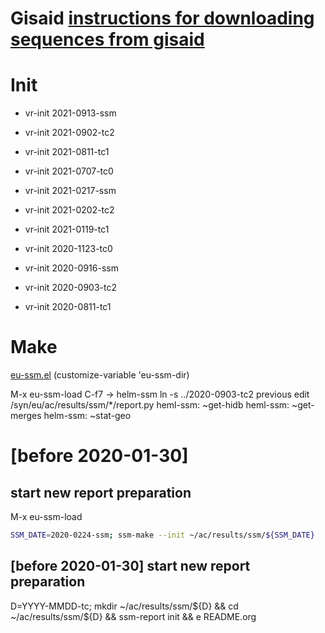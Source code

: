 # Time-stamp: <2021-07-21 16:24:13 eu>

* Gisaid [[file:~/AD/sources/acmacs-whocc/doc/gisaid.org][instructions for downloading sequences from gisaid]]

* Init
- vr-init 2021-0913-ssm
- vr-init 2021-0902-tc2
- vr-init 2021-0811-tc1
- vr-init 2021-0707-tc0
- vr-init 2021-0217-ssm
- vr-init 2021-0202-tc2
- vr-init 2021-0119-tc1
- vr-init 2020-1123-tc0

- vr-init 2020-0916-ssm
- vr-init 2020-0903-tc2
- vr-init 2020-0811-tc1

* Make
[[/Users/eu/.emacs.d/eu/eu-ssm.el][eu-ssm.el]]
(customize-variable 'eu-ssm-dir)

M-x eu-ssm-load
C-f7 -> helm-ssm
ln -s ../2020-0903-tc2 previous
edit /syn/eu/ac/results/ssm/*/report.py
heml-ssm: ~get-hidb
heml-ssm: ~get-merges
helm-ssm: ~stat-geo

* [before 2020-01-30]
:PROPERTIES:
:VISIBILITY: folded
:END:

**  start new report preparation

M-x eu-ssm-load

#+BEGIN_SRC bash
SSM_DATE=2020-0224-ssm; ssm-make --init ~/ac/results/ssm/${SSM_DATE}
#+END_SRC

** [before 2020-01-30] start new report preparation
:PROPERTIES:
:VISIBILITY: folded
:END:
D=YYYY-MMDD-tc; mkdir ~/ac/results/ssm/${D} && cd ~/ac/results/ssm/${D} && ssm-report init && e README.org


* COMMENT local vars ======================================================================
:PROPERTIES:
:VISIBILITY: folded
:END:

#+STARTUP: showall
#+STARTUP: indent

# Local Variables:
# eval: (auto-fill-mode 0)
# eval: (add-hook 'before-save-hook 'time-stamp)
# End:

